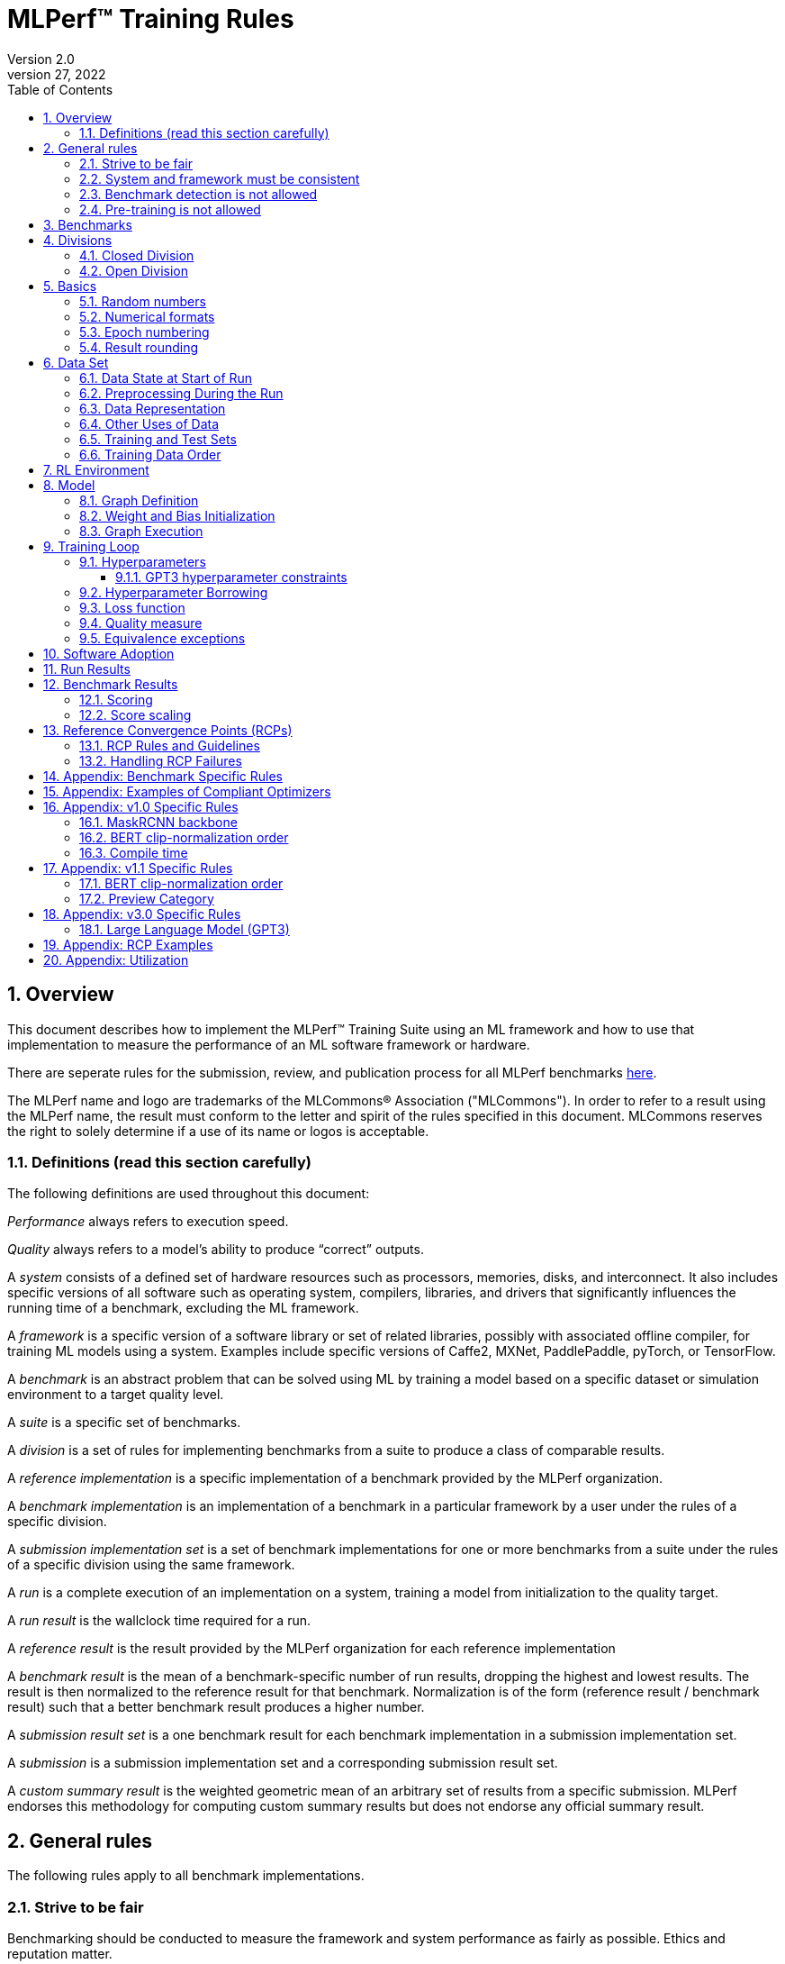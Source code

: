 :toc:
:toclevels: 4

:sectnums:

= MLPerf™ Training Rules
Version 2.0
April 27, 2022

== Overview
This document describes how to implement the MLPerf™ Training Suite using an ML framework and how to use that implementation to measure the performance of an ML software framework or hardware.

There are seperate rules for the submission, review, and publication process for all MLPerf benchmarks https://github.com/mlperf/policies/blob/master/submission_rules.adoc[here].

The MLPerf name and logo are trademarks of the MLCommons® Association ("MLCommons"). In order to refer to a result using the MLPerf name, the result must conform to the letter and spirit of the rules specified in this document. MLCommons reserves the right to solely determine if a use of its name or logos is acceptable.

=== Definitions (read this section carefully)
The following definitions are used throughout this document:

_Performance_ always refers to execution speed.

_Quality_ always refers to a model’s ability to produce “correct” outputs.

A _system_ consists of a defined set of hardware resources such as processors, memories, disks, and interconnect. It also includes specific versions of all software such as operating system, compilers, libraries, and drivers that significantly influences the running time of a benchmark, excluding the ML framework.

A _framework_ is a specific version of a software library or set of related libraries, possibly with associated offline compiler, for training ML models using a system. Examples include specific versions of Caffe2, MXNet, PaddlePaddle, pyTorch, or TensorFlow.

A _benchmark_ is an abstract problem that can be solved using ML by training a model based on a specific dataset or simulation environment to a target quality level.

A _suite_ is a specific set of benchmarks.

A _division_ is a set of rules for implementing benchmarks from a suite to produce a class of comparable results.

A _reference implementation_ is a specific implementation of a benchmark provided by the MLPerf organization.

A _benchmark implementation_ is an implementation of a benchmark in a particular framework by a user under the rules of a specific division.

A _submission implementation set_ is a set of benchmark implementations for one or more benchmarks from a suite under the rules of a specific division using the same framework.

A _run_ is a complete execution of an implementation on a system, training a model from initialization to the quality target.

A _run result_ is the wallclock time required for a run.

A _reference result_ is the result provided by the MLPerf organization for each reference implementation

A _benchmark result_ is the mean of a benchmark-specific number of run results, dropping the highest and lowest results. The result is then normalized to the reference result for that benchmark. Normalization is of the form (reference result / benchmark result) such that a better benchmark result produces a higher number.

A _submission result set_ is a one benchmark result for each benchmark implementation in a  submission implementation set.

A _submission_ is a submission implementation set and a corresponding submission result set.

A _custom summary result_ is the weighted geometric mean of an arbitrary set of results from a specific submission. MLPerf endorses this methodology for computing custom summary results but does not endorse any official summary result.

== General rules
The following rules apply to all benchmark implementations.

=== Strive to be fair
Benchmarking should be conducted to measure the framework and system performance as fairly as possible. Ethics and reputation matter.

=== System and framework must be consistent
The same system and framework must be used for a submission result set. Note that the reference implementations do not all use the same framework.

=== Benchmark detection is not allowed
The framework and system should not detect and behave differently for benchmarks.

=== Pre-training is not allowed
Unless part of the definition of a benchmark, the implementation should not encode any information about the content of the dataset or a successful model’s state in any form. High-level statistical information about the dataset, such as distribution of sizes, may be used.

For gpt3, manipulation of metadata which consists of the number of documents in the dataset and the size of each document is allowed as long as the data tokens are not accessed.

For benchmarks which are defined as starting from a fixed set of weights, such as a checkpoint or backbone, the implementation should start from the weights provided in the benchmark reference definition, or if that is not posssible, provide  information and code sufficient for reproducing how those starting weights were obtained. For v0.7, sets of weights used in v0.6 are allowed.

== Benchmarks
The benchmark suite consists of the benchmarks shown in the following table.

|===
|Area|Problem |Dataset

|Vision |Object detection (light weight) |A subset of OpenImages
| |Text to Image |LAION-400M-filtered
|Language |NLP |Wikipedia 2020/01/01
| |Large language model |c4/en/3.0.1
| |Large language model |SCROLLS GovReport
|Commerce |Recommendation |Criteo 3.5TB Click Logs (multi-hot variant)
|Graphs | Node classification | IGBH-Full 
|===

MLCommons provides a reference implementation of each benchmark, which includes the following elements:

Code that implements the model in a framework.

A plain text “README.md” file that describes:

* Problem
** Dataset/Environment
** Publication/Attribution
** Data preprocessing
** Training and test data separation
** Training data order
** Test data order
** Simulation environment (RL models only)
** Steps necessary for reproducing the initial set of weights, if an initial set of non-standard weights is used. For v0.7, weights from v0.6 may be used without this information.
** Publication/Attribution
** List of layers
** Weight and bias initialization
** Loss function
** Optimizer
* Quality
** Quality metric
** Quality target
** Evaluation frequency (training items between quality evaluations)
** Evaluation thoroughness (test items per quality evaluation)
* Directions
** Steps to configure machine
** Steps to download and verify data
** Steps to run and time

A “download_dataset” script that downloads the dataset.

A “verify_dataset” script that verifies the dataset against the checksum.

A “run_and_time” script that executes the benchmark and reports the wall-clock time.

== Divisions
There are two divisions of the benchmark suite, the Closed division and the Open division.

=== Closed Division
The Closed division requires using the same preprocessing, model, training method, and quality target as the reference implementation.

The closed division models and quality targets are:

|===
|Area |Problem |Model |Target

|Vision |Object detection (light weight) |SSD (RetinaNet) |34.0% mAP
| |Text to image |Stable Diffusion v2.0 |FID<=90 and and CLIP>=0.15
|Language |NLP |BERT |0.720 Mask-LM accuracy
| |Large Language Model |GPT3 |2.69 log perplexity
| |Large Language Model |Llama2-70B-LoRA |0.925 Eval loss
|Commerce |Recommendation |DLRMv2 (DCNv2) |0.80275 AUC
|Graphs | Node classification|R-GAT | 72.0 % classification
|===

Closed division benchmarks must be referred to using the benchmark name plus the term Closed, e.g. “for the Recommendation Closed benchmark, the system achieved a result of 7.2.”

=== Open Division
The Open division allows using arbitrary training data, preprocessing, model, and/or training method. However, the Open division still requires using supervised or reinforcement machine learning in which a model is iteratively improved based on training data, simulation, or self-play.

Open division benchmarks must be referred to using the benchmark name plus the term Open, e.g. “for the Recommendation Open benchmark, the system achieved a result of 7.2.”

== Basics

=== Random numbers
CLOSED: Random numbers must be generated using stock random number generators.

Random number generators may be seeded from the following sources:

* Clock
* System source of randomness, e.g. /dev/random or /dev/urandom
* Another random number generator initialized with an allowed seed

Random number generators may be initialized repeatedly in multiple processes or threads. For a single run, the same seed may be shared across multiple processes or threads.

OPEN: Any random number generation may be used.

=== Numerical formats
CLOSED: The numerical formats fp64, fp32, tf32, fp16, fp8, bfloat16, Graphcore FLOAT 16.16, int8, uint8, int4, and uint4 are pre-approved for use. Additional formats require explicit approval. Scaling may be added where required to compensate for different precision.

Reference Convergence Points must be obtained using FP32 precision, or FP32 emulation with explanation of the methodology for emulation.

OPEN: Any format and scaling may be used.

=== Epoch numbering
Epochs should always be numbered from 1.

=== Result rounding
Public results should be rounded normally.

== Data Set

=== Data State at Start of Run
CLOSED: Each reference implementation includes a script to download the input dataset and script to verify the dataset using a checksum. The data must then be preprocessed in a manner consistent with the reference implementation, excepting any transformations that must be done for each run (e.g. random transformations). The data may also be reformatted for the target system provided that the reformatting does not introduce new information or introduce duplicate copies of data.

OPEN: Any public dataset may be used for training the model, however the evaluation data must be drawn from the benchmark dataset in a manner consistent with the reference.

You must flush the cache or restart the system prior to benchmarking.	Data can start on any durable storage system such as local disks and cloud storage systems. This explicitly excludes RAM.

=== Preprocessing During the Run
Only preprocessing that must be done for each run (e.g. random transformations) must be timed.

CLOSED: The same preprocessing steps as the reference implementation must be used.

OPEN: Any preprocessing steps are allowed for training data. However, each datum must be preprocessed individually in a manner that is not influenced by any other data. The evaluation data must be preprocessed in a manner consistent with reference.

=== Data Representation

CLOSED: Images must have the same size as in the reference implementation. Mathematically equivalent padding of images is allowed.

CLOSED: For benchmarks with sequence inputs, you may choose a length N and either truncate all examples to length N or throw out all examples which exceed length N. This must be done uniformly for all examples. This may only be done on the training set and not the evaluation set.

CLOSED: Two ways to represent the Mask R-CNN mask are permitted. One is a polygon and the other is a scalable bitmask.

OPEN: The closed division data representations restrictions only apply at the start of the run. Data may be represented in an arbitrary fashion during the run.

=== Other Uses of Data

Input encoding data, such as language vocabulary, or the set of possible labels may used during pre-processing or execution without counting as "touching the training data" for timing purposes. Same applies to processing metadata like the number of documents, or document sizes in a dataset.

=== Training and Test Sets
CLOSED: If applicable, the dataset must be separated into training and test sets in the same manner as the reference implementation.

OPEN: If applicable, the test dataset must be extracted in the same manner as the reference implementation. The training data set may not contain data that appears in the test set.

=== Training Data Order
CLOSED: the training and test data must be traversed in the same conceptual order as the reference implementation. For instance, the data might be traversed sequentially or randomly with uniform distribution. Batch size, shard size, and the random number generator will affect order.

Where data pipelines randomly order data, arbitrary sharding, batching, and packing are allowed provided that (1) the data is still overall randomly ordered and not ordered to improve convergence and (2) each datum still appears exactly once. Modifications to data order and/or batching must be presented to the SWG group in advance of the submission deadline for approval if they could affect the ability to borrow hyperparameters and/or approximately follow the learning rate schedule defined by the RCPs.

In the case of DLRMv2 benchmark, training dataset is shuffled during preprocessing (with a fixed seed) on a per-sample basis. The resulting order of samples should be then used during training and any other extra dataset shuffling is prohibited.

OPEN: The training data may be traversed in any order. The test data must be traversed in the same order as the reference implementation.

== RL Environment
CLOSED: The implementation must use the same RL algorithm and simulator or game as the reference implementation, with the same parameters.

OPEN: The implementation may use a different RL algorithm but must use the same simulator or game with the same parameters. If the reference implementation generates all data online, the Open division implementation must also generate all data online.

It is allowed and encouraged to parallelize and otherwise optimize (e.g. by implementing in a compiled language) the RL environment provided that the semantics are preserved.

== Model
CLOSED: The benchmark implementation must use the same model as the reference implementation, as defined by the remainder of this section.

OPEN: The benchmark implementation may use a different model.

=== Graph Definition

CLOSED: Each of the current frameworks has a graph that describes the operations performed during the forward propagation of training. The frameworks automatically infer and execute the corresponding back-propagation computations from this graph. Benchmark implementations must use the same graph as the reference implementation.

=== Weight and Bias Initialization
CLOSED: Weights and biases must be initialized using the same constant or random value distribution as the reference implementation, unless a pre-trained set of weights, such as a checkpoint or backbone, is used by the reference.

OPEN: Weights and biases must be initialized using a consistent constant or random value distribution.

=== Graph Execution
CLOSED: Frameworks are free to optimize the non-weight parts of the computation graph provided that the changes are mathematically equivalent. So optimizations and graph / code transformations of the flavor of dead code elimination, common subexpression elimination, loop-invariant code motion, and recomputation of node state are entirely allowed.

OPEN: Frameworks are free to alter the graph.

== Training Loop

=== Hyperparameters
CLOSED:

By default, the hyperparameters must be the same as the reference.

Hyperparameters include the optimizer used and values like the regularization norms and weight decays.

The implementation of the optimizer must match the optimizer specified in the Appendex: Allowed Optimizer.  The Appendex lists which optimizers in the popular deep learning frameworks are compliant by default.  If a submission uses an alternate implementation, the submitter must describe the optimizer's equation and demonstrate equivalence with the approved optimizers on that list.

The following table lists the tunable hyperparameters for each allowed model,optimizer combination. The value of each tunable hyperparameter must meet the listed constraint.

The MLPerf verifier scripts checks all hyperparameters except those with names marked with asterisks. If a hyperparameter is marked with one asterisk, it must be checked manually. If a hyperparameter is marked with two asterisks, it is also not logged and it must be checked manually in the code.  If the verifier and the constraints in this table differ, the verifier (specifically, the version on the date of submission unless otherwise decided by the review committee) is the source of truth.

|===
 |Model |Optimizer |Name |Constraint |Definition |Reference Code

|bert |lamb |global_batch_size |unconstrained |The glboal batch size for training. |--train_batch_size
 |bert |lamb |opt_base_learning_rate |unconstrained |The base learning rate. |--learning_rate
 |bert |lamb |opt_epsilon |unconstrained |adam epsilon |link:https://github.com/mlperf/training/blob/fb058e3849c25f6c718434e60906ea3b0cb0f67d/language_model/tensorflow/bert/optimization.py#L75[reference code]
 |bert |lamb |opt_learning_rate_training_steps |unconstrained |Step at which your reach the lowest learning late |link:https://github.com/mlperf/training/blob/master/language_model/tensorflow/bert/run_pretraining.py#L64[reference code]
 |bert |lamb |opt_learning_rate_warmup_steps |unconstrained |"num_warmup_steps" |link:https://github.com/mlperf/training/blob/master/language_model/tensorflow/bert/optimization.py#L34[reference code]
 |bert |lamb |num_warmup_steps |unconstrained |Number of steps for linear warmup. |--num_warmup_steps
 |bert |lamb |start_warmup_step |unconstrained |--start_warmup_step |--start_warmup_step
 |bert |lamb |opt_lamb_beta_1 |unconstrained |adam beta1 |link:https://github.com/mlperf/training/blob/fb058e3849c25f6c718434e60906ea3b0cb0f67d/language_model/tensorflow/bert/optimization.py#L73[reference code]
 |bert |lamb |opt_lamb_beta_2 |unconstrained |adam beta2 |link:https://github.com/mlperf/training/blob/fb058e3849c25f6c718434e60906ea3b0cb0f67d/language_model/tensorflow/bert/optimization.py#L74[reference code]
 |bert |lamb |opt_lamb_weight_decay_rate |unconstrained |Weight decay |link:https://github.com/mlperf/training/blob/fb058e3849c25f6c718434e60906ea3b0cb0f67d/language_model/tensorflow/bert/optimization.py#L72[reference code]
 |dlrmv2 |adagrad |global_batch_size |unconstrained |global batch size |link:https://github.com/mlcommons/training/blob/a9056b8e5840d811484ad91f9fe23ed09a3f97cf/recommendation_v2/torchrec_dlrm/dlrm_main.py#L705-L708[reference code]
 |dlrmv2 |adagrad |opt_base_learning_rate |unconstrained |learning rate (for both dense layers and embeddings) |link:https://github.com/mlcommons/training/blob/a9056b8e5840d811484ad91f9fe23ed09a3f97cf/recommendation_v2/torchrec_dlrm/dlrm_main.py#L230-L235[reference code]
 |dlrmv2 |adagrad |opt_adagrad_learning_rate_decay |0.0 |learning rate decay |link:https://github.com/mlcommons/training/blob/a9056b8e5840d811484ad91f9fe23ed09a3f97cf/recommendation_v2/torchrec_dlrm/dlrm_main.py#L73[reference code]
 |dlrmv2 |adagrad |opt_weight_decay |0.0 |weight decay |link:https://github.com/mlcommons/training/blob/a9056b8e5840d811484ad91f9fe23ed09a3f97cf/recommendation_v2/torchrec_dlrm/dlrm_main.py#L76[reference code]
 |dlrmv2 |adagrad |opt_adagrad_initial_accumulator_value |0.0 |adagrad initial accumulator value |link:https://github.com/mlcommons/training/blob/a9056b8e5840d811484ad91f9fe23ed09a3f97cf/recommendation_v2/torchrec_dlrm/dlrm_main.py#L74[reference code]
 |dlrmv2 |adagrad |opt_adagrad_epsilon |1e-8 |adagrad epsilon |link:https://github.com/mlcommons/training/blob/a9056b8e5840d811484ad91f9fe23ed09a3f97cf/recommendation_v2/torchrec_dlrm/dlrm_main.py#L75[reference code]
 |dlrmv2 |adagrad |opt_learning_rate_warmup_steps |0 (disabled) |number to steps from 0 to sgd_opt_base_learning_rate with a linear warmup |link:https://github.com/mlcommons/training/blob/a9056b8e5840d811484ad91f9fe23ed09a3f97cf/recommendation_v2/torchrec_dlrm/dlrm_main.py#L303-L307[reference code]
 |dlrmv2 |adagrad |opt_learning_rate_decay_start_step |0 (disabled) |step at which poly decay is started |link:https://github.com/mlcommons/training/blob/a9056b8e5840d811484ad91f9fe23ed09a3f97cf/recommendation_v2/torchrec_dlrm/dlrm_main.py#L308-L312[reference code]
 |dlrmv2 |adagrad |opt_learning_rate_decay_steps |0 (disabled) |the step at which the end learning rate is reached |link:https://github.com/mlcommons/training/blob/a9056b8e5840d811484ad91f9fe23ed09a3f97cf/recommendation_v2/torchrec_dlrm/dlrm_main.py#L313-L317[reference code]
 |gpt3 |adam |global_batch_size |unconstrained |batch size in sequences |See PR (From NV and Google, TODO Link)
 |gpt3 |adam |opt_adam_beta_1 |0.9 |adam beta1 |See PR (From NV and Google, TODO Link)
 |gpt3 |adam |opt_adam_beta_2 |0.95 |adam beta2 |See PR (From NV and Google, TODO Link)
 |gpt3 |adam |opt_adam_epsilon |1e-8 |adam epsilon |See PR (From NV and Google, TODO Link)
 |gpt3 |adam |opt_gradient_clip_norm |1.0 |Gradients are clipped above this norm threshold. |See PR (From NV and Google, TODO Link)
 |gpt3 |adam |dropout |0.0 |Disable all dropouts during training. |See PR (From NV and Google, TODO Link)
 |gpt3 |adam |sequence_length |2048 |sequence length |See PR (From NV and Google, TODO Link)
 |gpt3 |adam |opt_weight_decay |0.1 |weight decay |See PR (From NV and Google, TODO Link)
 |gpt3 |adam |gradient_accumulation_steps |unconstrained |Numer of fwd/bwd steps between optimizer step. |See PR (From NV and Google, TODO Link)
 |gpt3 |adam |opt_learning_rate_warmup_steps |ceil(265 * 1536 / global_batch_size) |steps taken for linear warmup during initial checkpoint generation. This only affects the learning rate curve in the benchmarking region. |See PR (From NV and Google, TODO Link)
 |gpt3 |adam |opt_learning_rate_decay_steps |ceil(108600 * 1536 / global_batch_size) |Step when the end of cosine learning rate curve is reached. Learning rate cosine decay is in range (opt_learning_rate_warmup_steps + 1,opt_learning_rate_decay_steps]. |See PR (From NV and Google, TODO Link)
 |gpt3 |adam |opt_init_checkpoint_step |ceil(4000 * 1536 / batch_size) |first step after loading initial checkpoint |See PR (From NV and Google, TODO Link)
 |gpt3 |adam |opt_base_learning_rate |constrained based on global_batch_size |refer to next table in section "GPT3 learning rates" |See PR (From NV and Google, TODO Link)
 |gpt3 |adam |opt_end_learning_rate |10% of opt_base_learning_rate |learning rate at the last step of decay period |See PR (From NV and Google, TODO Link)
 |llama2_70b_lora |adamw |global_batch_size |unconstrained |batch size in sequences |See PR (From NV and Habana, TODO Link)
 |llama2_70b_lora |adamw |opt_gradient_clip_norm |fixed to referance (0.3) | Gradients are clipped above this norm threshold. |See PR (From Habana, TODO Link)
 |llama2_70b_lora |adamw |lora_dropout |0.1 |fixed to reference (0.1). |See PR (From Habana, TODO Link)
 |llama2_70b_lora |adamw |sequence_length |8196 |the sequence length - fixed to reference |See PR (From Habana, TODO Link)
 |llama2_70b_lora |adamw |lora_alpha |fixed to referance (32) | scaling factor for the LoRA weight matrices |See PR (From Habana, TODO Link)
 |llama2_70b_lora |adamw |opt_weight_decay |fixed to referance (0.0001) |weight decay |See PR (From Habana, TODO Link)
 |llama2_70b_lora |adamw |gradient_accumulation_steps |unconstrained |Numer of fwd/bwd steps between optimizer step. |See PR (From Habana, TODO Link)
 |llama2_70b_lora |adamw |opt_learning_rate_warmup_ratio | unconstrained |ratio of steps out of training for linear warmup during initial checkpoint generation. This only affects the learning rate curve in the benchmarking region. |See PR (From Habana, TODO Link)
 |llama2_70b_lora |adamw |opt_learning_rate_training_steps | unconstrained |Step when the end of cosine learning rate curve is reached. Learning rate cosine decay is in range (opt_learning_rate_warmup_steps + 1,opt_learning_rate_decay_steps]. |See PR (From Habana, TODO Link)
 |llama2_70b_lora |adamw |opt_base_learning_rate |unconstrained | base leraning rate |See PR (From Habana, TODO Link)
 |stable diffusion |adamw |global_batch_size |unconstrained |The glboal batch size for training |link:https://github.com/mlcommons/training/blob/master/stable_diffusion/main.py#L633[reference code]
 |stable diffusion |adamw |opt_adamw_beta_1 |0.9 |coefficients used for computing running averages of gradient and its square |link:https://github.com/mlcommons/training/blob/master/stable_diffusion/ldm/models/diffusion/ddpm.py#L1629[reference code]
 |stable diffusion |adamw |opt_adamw_beta_2 |0.999 |coefficients used for computing running averages of gradient and its square |link:https://github.com/mlcommons/training/blob/master/stable_diffusion/ldm/models/diffusion/ddpm.py#L1630[reference code]
 |stable diffusion |adamw |opt_adamw_epsilon |1e-08 |term added to the denominator to improve numerical stability |link:https://github.com/mlcommons/training/blob/master/stable_diffusion/ldm/models/diffusion/ddpm.py#L1631[reference code]
 |stable diffusion |adamw |opt_adamw_weight_decay |0.01 |weight decay coefficient |link:https://github.com/mlcommons/training/blob/master/stable_diffusion/ldm/models/diffusion/ddpm.py#L1632[reference code]
 |stable diffusion |adamw |opt_base_learning_rate |unconstrained |base learning rate, this should be the learning rate after warm up |link:https://github.com/mlcommons/training/blob/master/stable_diffusion/ldm/models/diffusion/ddpm.py#L1633[reference code]
 |stable diffusion |adamw |opt_learning_rate_warmup_steps |unconstrained |number of steps for learning rate to warm up |link:https://github.com/mlcommons/training/blob/master/stable_diffusion/ldm/models/diffusion/ddpm.py#L1639[reference code]
 |ssd |adam |global_batch_size |arbitrary constant |reference --batch-size |link:https://github.com/mlperf/training/blob/master/single_stage_detector/ssd/train.py#L80[reference code]
 |ssd |adam |opt_learning_rate_warmup_epochs |integer >= 0 |number of epochs for learning rate to warm up |link:https://github.com/mlperf/training/blob/master/single_stage_detector/ssd/train.py#L87[reference code]
 |ssd |adam |opt_learning_rate_warmup_factor |unconstrained |the constant factor applied at learning rate warm up |link:https://github.com/mlperf/training/blob/master/single_stage_detector/ssd/train.py#L89[reference code]
 |ssd |adam |opt_base_learning_rate |unconstrained |base learning rate, this should be the learning rate after warm up and before decay |link:https://github.com/mlperf/training/blob/master/single_stage_detector/ssd/train.py#L84[reference code]
 |ssd |adam |opt_weight_decay |0 |L2 weight decay |link:https://github.com/mlperf/training/blob/master/single_stage_detector/ssd/train.py#L171[reference code]
 |gnn |adam |global_batch_size |arbitrary constant |global batch size |link:https://github.com/alibaba/graphlearn-for-pytorch/blob/main/examples/igbh/train_rgnn_multi_gpu.py#L293[reference code]
 |gnn |adam |opt_base_learning_rate |unconstrained |base learning rate|link:https://github.com/alibaba/graphlearn-for-pytorch/blob/main/examples/igbh/train_rgnn_multi_gpu.py#L296[reference code]
|===

OPEN: Hyperparameters and optimizer may be freely changed. 


==== GPT3 hyperparameter constraints

Since training large language models is very expensive, the task force aims to limit hyperparameter searches. Thus the allowed range of batch sizes and corresponding batch sizes are fixed as follows.

|===
 |global_batch_size |opt_base_learning_rate

 |1536 |2.0e-5
 |2048 |2.0e-5
 |3072 |2.0e-5
 |4096 |3.0e-5
 |8192 |3.0e-5
|===

* GBS<1536 or GBS>8192 - new RCP needs to be generated, reach out to the task force
* GBS [1536,3072] - opt_base_learning_rate=2.0e-5
* For (3072,4096) - opt_base_learning_rate=2.0e-5 or opt_base_learning_rate=3.0e-5
* GBS [4096,8192] - opt_base_learning_rate=3.0e-5

If a new learning rate is needed for any GBS point, request new RCPs from the task force or normalize the score if permissible.

=== Hyperparameter Borrowing

Submitters are expected to use their best efforts to submit with optimal hyperparameters for their system.  The intent of Hyperparameter Borrowing is to allow a submitter to update their submission to reflect what they would have submitted had they known about more optimal hyperparameters before submitting, without knowing any other info (ie the performance of other submissions).

During the review period as described in the Submission Rules, a submitter may replace the hyperparameters, once per benchmark entry, in their implementation of a benchmark with hyperparameters from another submitter's implementation of the same benchmark. By default, they may change batch size (local batch size, global batch size, batchnorm span), but must replace all other hyperparameters as a group.

With evidence that the resulting model, using the same batch size as the other submitter's implementation, converges worse in terms of epochs required, the submitter may make a minimum number of additional hyperparameter changes for the purpose of improving convergence and achieving comparable, but not better, convergence in epochs compared to the other submitter's implementation, but preserving any difference in convergence that may exist due to precision choices. In this situation, the other submitter's implementation is considered the reference, and the new submitter must match the convergence behavior of the other submitter in a similar way as we compare any submission to the reference.

A resubmission of a benchmark with borrowed hyperparameters must use the same software (with the exceptions listed in the Software Adoption section of this document), system and system configuration (accelerators, NICs etc) as the original submission.  The largest scale submission for a benchmark from a given system may be resubmitted with borrowed hyperparameters using a change of scale on that system, but only if the new scale is either larger, or enables the resubmission to achieve a faster run result.  In addition, the new scale must not be larger than the largest scale used in an original submission of at least one of the benchmarks on that system in this round.

Since the hyperparameters are fixed for GPT3, hyperparameter borrowing is not allowed.

=== Loss function
CLOSED: The same loss function used in the reference implementation must be used.

OPEN: Any loss function may be used. Do not confuse the loss function with target quality measure.

=== Quality measure
Each run must reach a target quality level on the reference implementation quality measure. By default, the time to evaluate the quality is included in the wallclock time. However, if the reference implementation generates timestamped checkpoints and evaluates the quality after the clock has been stopped, then an implementation may either perform evaluation on-the-clock or generate timestamped checkpoints, evaluate them after the clock has been stopped, and update the clock stopped time to the timestamp of the first passing checkpoint. The checkpoint timestamp may be any time after the last weight value included in the checkpoint is updated.

CLOSED: The same quality measure as the reference implementation must be used. The quality measure must be evaluated at the same frequency (in terms of number of training items between test sets) and at least as thoroughly (in terms of number of tests per set) as in the reference implementation. Where applicable, the required evaluation point may be rounded up to the nearest batch size. Typically, a test consists of comparing the output of one forward pass through the network with the desired output from the test set.

|===
|Area |Problem |Model|Evaluation frequency

|Vision |Object detection (light weight) |SSD (RetinaNet) |Every 1 epoch
|       |Text to image |Stable Diffusion v2.0 | See <<benchmark_specific_rules>>
|Language|NLP |BERT| eval_interval_samples=FLOOR(0.05*(230.23*GBS+3000000), 25000), skipping 0
|        |large Language Model |GPT3| Every 24576 sequences. CEIL(24576 / global_batch_size) if 24576 is not divisible by GBS
|        |large Language Model |Llama2_70B_LoRA| Every 384 sequences, CEIL(384 / global_batch_size) steps if 384 is not divisible by GBS. Skipping first FLOOR(0.125*global_batch_size+2) evaluations
|Commerce|Recommendation |DLRMv2 (DCNv2)|Every FLOOR(TOTAL_TRAINING_SAMPLES / (GLOBAL_BATCH_SIZE * NUM_EVAL) samples, where TOTAL_TRAINING_SAMPLES = 4195197692 and NUM_EVAL = 20
|Graphs|Node classification|R-GAT|Evaluate 20 times per epoch
|===

OPEN: An arbitrary stopping criteria may be used, including but not limited to the closed quality measure, a different quality measure, the number of epochs, or a fixed time. However, the reported results must include the geometric mean of the final quality as measured by the closed quality measure.

Exceptions for GPT3 OPEN: the open submissions are allowed to choose a language version that’s not English for the C4 dataset. When doing so, the submitter needs to make it clear that the dataset and convergence measures are different from the close division submissions.

Check points can be created at the discretion of submitter. No check points are required to be produced or retained.

=== Equivalence exceptions
The CLOSED division allows limited exemptions to mathematical equivalence between implementations for pragmatic purposes, including:

* Different methods can be used to add color jitter as long as the methods are of a similar distribution and magnitude to the reference.

* If data set size is not evenly divisible by batch size, one of several techniques may be used. The last batch in an epoch may be composed of the remaining samples in the epoch, may be padded, or may be a mixed batch composed of samples from the end of one epoch and the start of the next. If the mixed batch technique is used, quality for the ending epoch must be evaluated after the mixed batch. If the padding technique is used, the first batch may be padded instead of the last batch. Additionally, in the case of DLRMv2 benchmark, the last partial training batch may be dropped.

* Values introduced for padding purposes may be reflected in batch norm computations.

* Adam optimizer implementations may use the very small value epsilon to maintain mathematical stability in slightly different ways, provided that methods are reviewed and approved in advance. One such method involves squaring the value of epsilon and moving epsilon inside the square root in the parameter update equation.

* Distributed batch normalization is allowed.

Additional exemptions need to be explicitly requested and approved in advance. In general, exemptions may be approved for techniques that are common industry practice, introduce small differences that would be difficult to engineer around relative to their significance, and do not substantially decrease the required computation. Over time, MLPerf should seek to help the industry converge on standards and remove exemptions.

The OPEN division does not restrict mathematical equivalence.

== Software Adoption ==

For a given round of MLPerf, the "canonical version" of a software component shall be defined as the public version as of 14 days before submission. If the software is open source, the canonical version shall be the one compiled with the default compilation options. If a system software provider submits with a component whose version is other than the canonical version, then other submitters using the same component are allowed to update their submission to use that version.  Those other submitters must resubmit with the updated system software before the resubmission deadline during the review period. Software adoption applies only to system software, only to the version used by the software provider’s submission, and explicitly does not cover benchmark implementations. Benchmark implementations should be borrowed as a whole only if the software provider’s submission introduces new APIs.

[#section-run-results]
== Run Results
A run result consists of a wall-clock timing measurement for a contiguous period that includes model initialization in excess of a maximum initialization time, any data preprocessing required to be on the clock, using the dataset to train the model, and quality evaluation unless specified otherwise for the benchmark.

Prior to starting the clock, a system may use a maximum model initialization time of 30 minutes for _Closed_ division and 4 hours for _Open_ division. Model initialization time begins when the system first begins to construct or execute the model. This maximum initialization time is intended to ensure that model initialization is not disproportionate on large systems intended to run much larger models, and may be adjusted in the future with sufficient evidence.

The clock must start before any part of the system touches the dataset or when the maximum model initialization time is exceeded. The clock may be stopped as soon as any part of the system determines target accuracy has been reached. The clock may not be paused during the run.

== Benchmark Results
Each benchmark result is based on a set of run results. The number of results for each benchmark is based on a combination of the variance of the benchmark result, the cost of each run, and the likelihood of convergence.

|===
|Area|Problem |Minimum Number of Runs

|Vision |Object detection (light weight) |5
| |Stable Diffusion v2.0 | 10
|Language |NLP |10
| |Large language model |3
| |Large language model Fine Tune (LoRA) |10
|Commerce |Recommendation |10
|Graphs|Node classification|10
|===

Each benchmark result is computed by dropping the fastest and slowest runs, then taking the mean of the remaining times. For this purpose, a single non-converging run may be treated as the slowest run and dropped. A benchmark result is invalid if there is more than one non-converging run.

In the case of UNET3D, due to large variance, 40 runs are required. Out of the 40 runs, the 4 fastest and 4 slowest are dropped. There can be maximum of 4 non-converging runs. A run is classified as non-converged if the target quality metric is not reached within `CEILING(10000*168/samples_in_epoch)` epochs.

Each benchmark result should be normalized by dividing the reference result for the corresponding reference implementation by the benchmark result. This normalization produces higher numbers for better results, which better aligns with human intuition.

=== Scoring

An MLPerf submission score is intended to represent the median expected result across a large number of runs.

To reduce statistical variance and the potential to cherry pick results, each benchmark submission is composed of a set of N independent runs, with N chosen based on the observed variation of the benchmark, as described in the table above.

Running multiple iterations of N independent runs with the goal of validating that the submission is close to a median result is encouraged but not required.  Running multiple iterations of N runs to try find the lowest one is against the spirit of MLPerf and is prohibited – see Section 2.1, “Strive to be fair”.  Results that appear to be too far away from a median result may be rejected.

As a more computationally efficient method of validating that a submission is close to the median result, it is also allowed to run M>N independent runs as a group and to designate N consecutive runs from the group as the runs to be used for scoring, provided that the submitter chooses the N consecutive runs that are closest to the median result.  For the purposes of calculating the median, sets of N consecutive runs that would create an invalid benchmark result should be included in the median calculation as "infinite" scores.  If the median set would be an invalid benchmark result, the entire result is invalid.  Submitting the full run set (vs just the N runs used for scoring) as a reference is optional, but may be required in the future.  For purposes of this scoring, "consecutive" is defined as an objective and deterministic method, such as submission timestamps.  Submitters are not allowed to pick different orderings to improve their score.  Runs may go in parallel on the submitter's compute resources, as long as there is a way to objectively and deterministically sort the runs, for example by timestamp.

An example could be for a benchmark with N=5 runs, a submitter could ahead of time pick M=10, launch 10 runs on their compute resources, sort the 10 runs by their launch time stamp, then take a sliding window of 5 consecutive runs over those 10 runs.  That sliding window would create 6 possible sets of 5 runs.  Each of those 6 sets would be olympically scored, and the set with the median runtime would be submitted as that submitter's score.  Any failed runs within those 10 runs would count as infinity time and need to be included in the olympic scoring (could be thrown away as the slowest score).  It is recommended that a submitter keep the logs for all M runs, because the review committee may ask for the submitter to share the M logs during the review period.

=== Score scaling

The score of an MLPerf submission may be scaled if the training committee decides so during the review period. This scaling may be, but not limited to failing to meet the reference convergence limits imposed by the Reference Convergence Points (see following section). To facilitate the automatic generation of the scaled score the scaling factor must be provided in a json file under the name scaling.json in the directory whose scores are going to be scaled.

== Reference Convergence Points (RCPs)

Reference Convergence Points are used to ensure that the convergence of the submission does not deviate from the convergence of the reference. We are interested in avoiding cases where the submission convergence is faster than the reference. Reference implementation convergence sets a lower bound on epoch convergence that a valid submission should not beat. From a statistical standpoint if the submission mean epochs to converge is significantly lower than the reference mean epochs to converge, then submission convergence points belong to a different population than the reference convergence points, and thus the submission should not be accepted. Compliance to reference convergence points is validated as follows

* Reference implementations provide at least 2N epoch convergence numbers, where N is the number of submission runs needed for each benchmark. Since convergence is affected by batch size (larger batch size means slower convergence), reference implementations provide convergence data for a few different batch sizes.
* For GPT3 where there are two reference implementations which have been verified to be equivalent with minimum variance, each reference implementation should provide at least N epoch convergence numbers for each RCP.
* After a set of Reference Convergence Points is gathered, we find the minimal set of these points that are needed for the fastest possible convergence. For example, if the RCP for batch size 128 is at 10 epochs, the RCP for batch size 256 is at 20 epochs, and the RCP for batch size 512 is also at 20 epochs, then we prune the RCP at the 256 batch size. Based on the assumption that convergence increases with batch size, we expect to be able to converge faster than 20 epochs at batch size 256. In practice we prune ALL RCP points that have slower convergence than the linear interpolation at the same batch size of any two surrounding points. Eventually we end up with a pruned set of RCPs which defines the fastest possible convergence of the reference code as a function of batch size.
* A potential submitter can request generation of new RCPs by suggesting a better set of hparams to the WG or generate new RCPs by running the reference themselves. A request for a new RCP run should be backed by at least one run on either the submitter’s code or the reference code proving faster convergence. A request to generate RCPs should be made in the Training WG meeting at least 8 weeks before submission deadline and the reference owner (or a volunteer appointed by WG) should provide the RCP at least 4 weeks before submission deadline. Subject to WG's approval, requester's set of convergence points (2N runs) may act as temporary RCPs for that round if the RCP request is not met by a timely response.
* For GPT3, a request to generate RCPs should be made in the Training WG meeting at least 9 weeks before submission deadline and both reference owners (NV and Google) should provide RCPs (N runs each) at least 5 weeks before submission deadline so that all submitters have enough time to train with the new hparams. The RCP requests should be handled in FCFS order and if there are more than 5 RCP requests, the WG should decide if the requester's set of convergence points (2N runs) can be used as temporary RCPs.
* Using the mean and standard deviation of the reference convergence we apply a 1-sided independent two-sample Student's t-test with unequal sample sizes, similar variances with p-value=0.05 (explained link:https://en.wikipedia.org/wiki/Student%27s_t-test#Equal_or_unequal_sample_sizes,_similar_variances_(1/2_%3C_sX1/sX2_%3C_2)[here]) to find the maximum acceptable speedup for submission convergence.
* At submission time, the submission is matched to an RCP based on the submission batch size.
** If there is an RCP for that batch size then mean epochs to converge of the submission is extracted from submission logs. If this does not violate the maximum acceptable speedup condition when compared to the reference then the submission is accepted, otherwise it may be rejected.
** If there is no RCP for that batch size but there are RCPs for smaller and larger batch sizes an interpolated RCP is created, and the mean epochs to converge is compared against the interpolated RCP just like in the previous case
** If the submission batch size is larger than the batch size of any RCP the submitter must provide the missing RCPs by running the reference implementation with their batch size.
** If the submission batch size is smaller that the batch size of any RCP AND the convergence test against the RCP with the minimum batch size fails, then again the submitter must provide the missing RCPs by running the reference implementation with their batch size.
** Accepted submissions with mean epochs lower than RCP mean (faster) but within the acceptable speedup range are normalized to (potentially interpolated) RCP mean epochs for fairness. New normalized score = Submission-olympic-score * (RCP-mean / olympic-submission-epochs)

Please refer to the related Appendix for examples that shed light to the RCP process.


=== RCP Rules and Guidelines

Submitters are encouraged to run the RCP checker script prior to their submission to make sure they do not violate RCP limits.

If a submission fails the RCP test, such as S2 in the Appendix, they have the option to submit with the --rcp_bypass parameter. This will allow the submission to upload, but the submitter must notify the results chair, and prepare for the audit process described in the next section where at review time the submitter should be able to justify why their submission is valid while it failed the RCP test.

If a submission is missing the RCP for the batch size they are submitting, such as S4 and S6 in the Appendix they must provide the missing convergence points by making a PR in the logger. All missing RCPs are due 24h after the submission deadline (Exception is GPT3: where RCPs are due 5 weeks before the submission deadline). RCPs are added by making a pull request into the RCP library in the logging repository. Since the RCP may arrive after the submission deadline, the submitter can use the --rcp_bypass parameter again to have their submission accepted.

During hyperparameter borrowing, borrowers can use hyperparameters from submissions that passed or failed the RCP test. If their submission fails to pass the RCP test they can have it upload by using --rcp-bypass and then prepare for the audit decribed in the next section.

To extract submission convergence points, logs should report epochs as follows.
|===
| Benchmark | Epoch reporting

| BERT | Training sample (integer)
| GPT3 | Training token starting from 0 (integer)
| Llama2_70B_LoRA | Training sample (integer)
| DLRMv2 (DCNv2) | Training iteration as the fraction of a total number of iterations for one epoch (0.05, 0.1, 0.15, ..., 1.0)
| Stable-Diffusion | Training sample (integer)
| SSD (RetinaNet) | Epoch
| R-GAT | Training iteration as the fraction of a total number of iterations for one epoch (0.05, 0.1, 0.15, ..., 1.0)
|===

=== Handling RCP Failures

In order to reduce the burden on the submitter as well as the Submitter’s Working Group (SWG) during the review period, submitters shall ensure compliance with RCP tests ahead of the submission deadline. Submissions that need new RCPs are required to supply those RCPs at the same time as their submission, as specified in the Training Rules document. While providing new RCPs, a submitter must also include reference run logs for the SWG and reference owner to review.

Submissions with failing RCP tests are rejected by default until the SWG approves the submission. Submitters shall notify the SWG in advance of a potential RCP failure, so they can prefetch requests for additional data and minimize churn during the review period.  A submitter requesting approval for a submission with failing RCP test shall provide additional explanatory data to the SWG explaining why the WG should consider the non-compliant submission a fair comparison to compliant submissions. This list will be decided by the WG for each submission individually. 

A non-exhaustive list of potential requests of data is: 

1. Written statement from the submitter explaining the plausible cause of deviation. This should also be supported by data from A/B experiments.
2. Logs showing training loss of the submission vs training loss of the reference. Note that the reference run should be on reference hardware platform in FP32
3. Model summary showing number of trainable_parameters (weights) in the model vs the same. 
4. Debugging via comparing intermediate activations, distributions of initialization weights, and/or compliant randomization on the reference vs the submission.
The SWG may further request additional information, not listed above, at their discretion.

A submitter requesting approval for their RCP failing submission during the review period shall provide requested information in a timely manner. All evidence supporting the appeal is due at the latest by the end of Review Week 1.  For resubmissions during the review period, all appeal evidence is due at the time of resubmission.

The SWG must come to majority consensus to approve a submission that fails the RCP test.  If the SWG cannot come to majority consensus to approve a submission, then potential alternatives are:

1. Normalize submission run epochs to reference epochs to pass RCP test irrespective of accuracy achieved
2. Submission is withdrawn due to non-compliance

== Appendix: Benchmark Specific Rules [[benchmark_specific_rules]]

* Node Classification
** Timed region: Graph and feature loading, training, evaluation are all timed. Graph-partitioning for multi-node runs is not timed.
** Node features are in fp32 in the dataset, but lower precisions are allowed. Feature precision can be converted offline. 
** Any sparse format may be used for storing the graph. Offline conversion is allowed. 
** Graph partitioning algorithm and locality:
*** Any any general non-data-aware partitioning algorithm that is reproducible, either using a fixed seed or a deterministic algorithm
*** We require that each graph node’s feature can only be read from disk on one exclusive training node. Other training nodes that need this graph node’s feature should fetch it over the network
** Caching: Graph caching is allowed, but feature caching is not allowed. 
** Sampler: Submitters are not expected to exactly match reference sampler implementation due to known framework differences, but must meet RCP criteria.

* Stable Diffusion
** 10 runs per submission
** Checkpoint must be collected every 512,000 images. CEIL(512000 / global_batch_size) if 512000 is not divisible by GBS.
** The collected checkpoints may be evaluated freely (in order, out of order, some checkpoints may be skipped), provided that:
1. FID and CLIP scores must to be submitted for all collected checkpoints (up to the first checkpoint with a passing score) for 1/10 of the runs.
2. FID and CLIP scores must to be submitted for the last two checkpoints (the first checkpoint with a passing score and the one before it) for 9/10 of the runs.
** evaluation is done offline, the time is not counted towards the submission time.
** A passing score is FID<=90 and CLIP>=0.15

* Image Classification

** The model may have 1000 or 1001 classes, where the 1001st is "I don't know"

* Bert

** Clip-normalization order: The 1.0 and 1.1 exception that benchmarks may implement clip-normalization either before or after accelerator all-reduce has been extended indefinitely to future rounds.

** --rcp-bert-train-samples log compliance parameter: For all benchmarks other than Bert, convergence for RCP purposes is reported in the last eval_accuracy line of the log file. For Bert, submitters are allowed to add an extra log line with key set to train_samples and value the number of samples to converge. If that is the case, the package compliance checker should be run with the --rcp-bert-train-samples command line parameter.

* DLRMv2 (DCNv2)

** Because DLRMv2 (DCNv2) benchmark is trained for at most one epoch, epoch numbering starts from 0 in this case. More precisely, it stands for the fraction of epoch iterations passed.

== Appendix: Examples of Compliant Optimizers

Analysis to support this can be found in the document "MLPerf Optimizer Review" in the MLPerf Training document area.
TODO: locate the document and provide working link

|===
| Benchmark | Algorithm | Framework | Optimizer Implementations

| Image classification | LARS                     | PyTorch	| [No compliant implementation]
|      |                          |	TensorFlow | MLPERF_LARSOptimizer
|      |                          | MxNet | SGDwFASTLARS
| Image classification | SGD with Momentum        | PyTorch	| apex.optimizers.FusedSGD
|      |                          |	PyTorch | torch.optim.SGD
|      |                          |	TensorFlow | tf.train.MomentumOptimizer
|      |                          | MxNet | [No compliant implementation]
| Object detection (heavy weight)	| SGD with Momentum	  | PyTorch	| apex.optimizers.FusedSGD
|      |                          | PyTorch	| torch.optim.SGD
|      |                          | TensorFlow | tf.train.MomentumOptimizer
| Object detection (light weight)  | ADAM	      | PyTorch	| torch.optim.Adam
|      |                          | TensorFlow | tf.keras.optimizers.Adam
| NLP | LAMB             	      | PyTorch	| apex.optimizers.FusedLAMB
|      |              	          | TensorFlow	| tf.optimizers.LAMB
| Large Language Model | Adam             	      | PyTorch	| apex.optimizers.FusedAdam
|      |                         | PaxML	| praxis.optimizers.Adam
| Speech recognition | LAMB             	      | PyTorch	| apex.optimizers.FusedLAMB
|      |              	          | TensorFlow	| tf.optimizers.LAMB
| Recommendation | Adagrad             	        | PyTorch	| torch.optim.Adagrad (dense layers) + torchrec.optim.Adagrad (embeddings)
| Image segmentation (medical) | SGD with Momentum      | PyTorch	    | torch.optim.SGD
|      |              	          | TensorFlow	| tf.train.MomentumOptimizer
|      |              	          | MXNet	    | mx.optimizer.NAG
|===

== Appendix: v1.0 Specific Rules

This section contains rules specific to the v1.0 round of MLPerf Training.  These do not apply to future rounds, unless explicitly ratified as rules for those rounds, or unless these rules are promoted to official rules in previous sections of this document.

=== MaskRCNN backbone

For v1.0 only, Mask-RCNN submitters may use the non-reference backbone located https://drive.google.com/drive/folders/1lGU_pP2Pr2k578DslciwE4AlOKm6dKCK?usp=sharing[here] with the understanding that it converges similarly to the reference backbone.  If the non-reference backbone is shown to converge faster than the reference backbone at any scale on any submitted hyperparameter set, all uses of that backbone for any submitter are to be re-run with the reference backbone to have their submission published.  For future rounds, the expectation is that all submitters will use the reference backbone, which will fixed at reference code freeze time.

=== BERT clip-normalization order

For v1.0 only, BERT submissions may implement clip-norm either before or after inter-accelerator all-reduce. For future rounds, the expectation is that submissions must use clip-norm-after-reduce, to be consistent with most commonly used public BERT model repos.

For performance consistency of at scale BERT submissions for v1.0, submitters are disallowed from using clip-norm-after-reduce to enable additional overlap of communication and math. If a submitter plans to use clip-norm-after-reduce for v1.0, they must notify the committee before the submission deadline, and be prepared to show code in their submission proving that they do not do overlap as a result of clip-norm-after-reduce.

Furthermore, for simplicity, the RCPs for this round will use clip-norm-before-reduce.  In theory, this could allow clip-norm-after-reduce submissions that converge faster than they should, but still not faster than clip-norm-before-reduce, but the Training Working Group feels that this is ok risk for v1.0, in interest of simplifying the RCPs for v1.0.

=== Compile time

For v1.0 only, the allowed untimed compile time is increased from 20 minutes to 30 minutes.  This is to enable new submitters to submit who were close to the 20 minute limit.  The 20 minute number was chosen empirically for rounds prior to v1.0.  For v1.1 and beyond, the training working group should make a data driven decision on what compile time is reasonable for real user applications.

== Appendix: v1.1 Specific Rules

This section contains rules specific to the v1.1 round of MLPerf Training.  These do not apply to future rounds, unless explicitly ratified as rules for those rounds, or unless these rules are promoted to official rules in previous sections of this document.

=== BERT clip-normalization order

For v1.0 only, BERT submissions may implement clip-norm either before or after inter-accelerator all-reduce. For future rounds, the expectation is that submissions must use clip-norm-after-reduce, to be consistent with most commonly used public BERT model repos.  This exception from v1.0 was extended to v1.1 because of the tight schedule between rounds.

=== Preview Category

For v1.1, we changed the policy documentation to say that a Preview submission needs to be available at the next submission after 140 days, not 180 days like it was before.  However, this does not apply to Preview submissions from v1.0, which will still follow the 180 day policy.  For v1.1 Preview submissions and beyond, the 140 day rule will apply.  This is not necessarily an "exception," but we are listing it here as a special case for the record.

== Appendix: v3.0 Specific Rules

=== Large Language Model (GPT3)

Allowed model initialization compile time for GPT3 benchmark is increased to 60 minutes for Closed Division owing to the large memory footprint of initial checkpoints.

== Appendix: RCP Examples

The RCP checking process is best illustrated with the following examples:

Benchmark A requires 5 submission runs.
The reference implementation provides (at least) 10 convergence points, let's say [16, 14, 16, 17, 16, 16, 15, 16, 15, 16] for batch size 128.
The top and bottom run are excluded from the mean and standard deviation computation.
So in this case the Mean = 15.75 epochs and Stdev = 0.43. Based on the t-test the maximum allowed speedup for p-value=0.05 is 3.53%. In other words the minimum mean epochs to converge for each submission with batch size 128 is 15.21.

The reference also provides convergence points for batch size 256: [20, 21, 21, 20, 22, 22, 21, 21, 20, 20].
In this case Mean = 20.75, Stdev = 0.66 and based on the t-test the maximum allowed speedup for p-value=0.05 is 4.12%.
In other words the minimum mean epochs to converge for batch-256 is 19.93.

Let's consider now the following submission scenarios:

* Submitter S1 makes a submission for A with batch size 128, and from the logs the epochs to converge are [15, 15, 15, 16, 16]. Excluding the top and bottom runs the mean epochs to converge is 15.33 (> 15.21), so S1 passes the RCP test for benchmark A, batch size 128.
* Submitter S2 makes a submission for A with batch size 256, and from the logs the epochs to converge are [19, 19, 19, 20, 21]. Excluding the top and bottom runs the mean epochs to converge is 19.33 (< 19.93), so S2 fails the RCP test for benchmark A, batch size 256.
* Submitter S3 makes a submission for A with batch size 192, and from the logs the epochs to converge are [17, 18, 18, 18, 20]. There are no RCPs for 192, but there are for larger and lower batch sizes. In this situation we find an interpolation of the mean and standard deviations for the RCPs at batch size 192. Mean = 18.25 and Stdev=0.547. Based on the t-test with p-value=0.05 the maximum allowed speedup is 3.68%. Exclusing the top and botton submission runs, the submission mean epochs to converge is 18, which is more than 18.25 / 1.0368, so the submission is accepted for batch size 192.
* Submitter S4 makes a submission for A with batch size 512. Since there is neither RCP for that batch size, nor RCPs for larger batch sizes, S2 needs to provide convergence points by running the reference with that batch size.
* Submitter S5 makes a submission for A with batch size 64 that meets the (stricter) convergence criteria for the RCP with the smallest batch size (128). In this case the submission is accepted.
* Submitter S6 makes a submission for A with batch size 64 that does not meet the convergence criteria for the RCP with the smallest batch size (128). In this case S1 needs to provide convergence points by running the reference with batch size = 64.

== Appendix: Utilization

MLPerf recommends calculating _utilization_ as `model_tensor_flops / (peak_system_tensor_flops_per_second * runtime_seconds)` where:

    * `model_tensor_flops` means only the tensor (ie matrix multiply or convolution) operations that are required by the model definition.  Vector or pointwise ops in the model such as bias add, normalization etc, are not counted as `model_tensor_flops`.  Furthermore, implementations that use activation recomputation methods should not count any of the operations added by activation recomputation as `model_tensor_flops`.

    * `peak_system_tensor_flops_per_second` means the peak tensor operations of the hardware, counting only tensor math throughput and not additional vector or pointwise math datapaths.

    * `runtime_seconds` means the mean of the runtimes of the runs used to calculate the benchmark result.

Use of `hardware_tensor_flops` (defined as model_tensor_flops plus operations added due to activation recomputation), instead of `model_tensor_flops` is strongly discouraged because those are not useful flops for the model. If `hardware_tensor_flops` are used for calculating utilization, it is recommended to also provide an accompanying calculation with `model_tensor_flops`.

Note _utilization_ is not an official MLPerf metric.